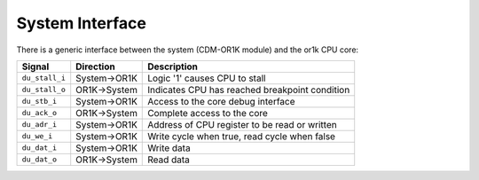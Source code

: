 System Interface
----------------

There is a generic interface between the system (CDM-OR1K module) and the or1k CPU core:

+-----------------+--------------+-----------------------------------------------------------+
| Signal          | Direction    | Description                                               |
+=================+==============+===========================================================+
| ``du_stall_i``  | System->OR1K | Logic '1' causes CPU to stall                             |
+-----------------+--------------+-----------------------------------------------------------+
| ``du_stall_o``  | OR1K->System | Indicates CPU has reached breakpoint condition            |
+-----------------+--------------+-----------------------------------------------------------+
| ``du_stb_i``    | System->OR1K | Access to the core debug interface                        |
+-----------------+--------------+-----------------------------------------------------------+
| ``du_ack_o``    | OR1K->System | Complete access to the core                               |
+-----------------+--------------+-----------------------------------------------------------+
| ``du_adr_i``    | System->OR1K | Address of CPU register to be read or written             |
+-----------------+--------------+-----------------------------------------------------------+
| ``du_we_i``     | System->OR1K | Write cycle when true, read cycle when false              |
+-----------------+--------------+-----------------------------------------------------------+
| ``du_dat_i``    | System->OR1K | Write data                                                |
+-----------------+--------------+-----------------------------------------------------------+
| ``du_dat_o``    | OR1K->System | Read data                                                 |
+-----------------+--------------+-----------------------------------------------------------+

